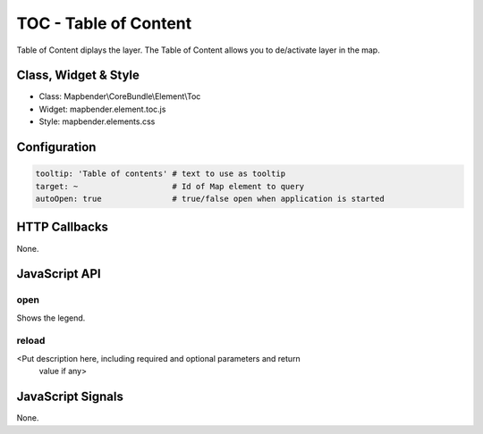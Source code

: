 TOC - Table of Content
***********************

Table of Content diplays the layer. The Table of Content allows you to de/activate layer in the map. 

Class, Widget & Style
==============

* Class: Mapbender\\CoreBundle\\Element\\Toc
* Widget: mapbender.element.toc.js
* Style: mapbender.elements.css

Configuration
=============

.. code-block:: yaml

   tooltip: 'Table of contents' # text to use as tooltip
   target: ~                    # Id of Map element to query
   autoOpen: true               # true/false open when application is started


HTTP Callbacks
==============

None.

JavaScript API
==============

open
----------

Shows the legend.

reload
----------

<Put description here, including required and optional parameters and return
 value if any>


JavaScript Signals
==================

None.

